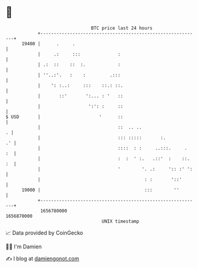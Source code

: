 * 👋

#+begin_example
                                   BTC price last 24 hours                    
               +------------------------------------------------------------+ 
         19400 |      .     .                                               | 
               |     .:     :::              :                              | 
               | .:  ::    ::  :.            :                              | 
               | ''..:'.   :    :         .:::                              | 
               |    ': :..:     :::    ::.: ::.                             | 
               |       ::'       ':... : '   ::                             | 
               |                  ':': :     ::                             | 
   $ USD       |                      '      ::                             | 
               |                             ::  .. ..                    . | 
               |                             ::: :::::       :.          .' | 
               |                             ::::  : :     ..:::.     .  :  | 
               |                             :  :  ' :.   .::'  :    ::. :  | 
               |                             '        '. .:     ':: :' ':   | 
               |                                       : :       '::'       | 
         19000 |                                       :::        ''        | 
               +------------------------------------------------------------+ 
                1656780000                                        1656870000  
                                       UNIX timestamp                         
#+end_example
📈 Data provided by CoinGecko

🧑‍💻 I'm Damien

✍️ I blog at [[https://www.damiengonot.com][damiengonot.com]]
